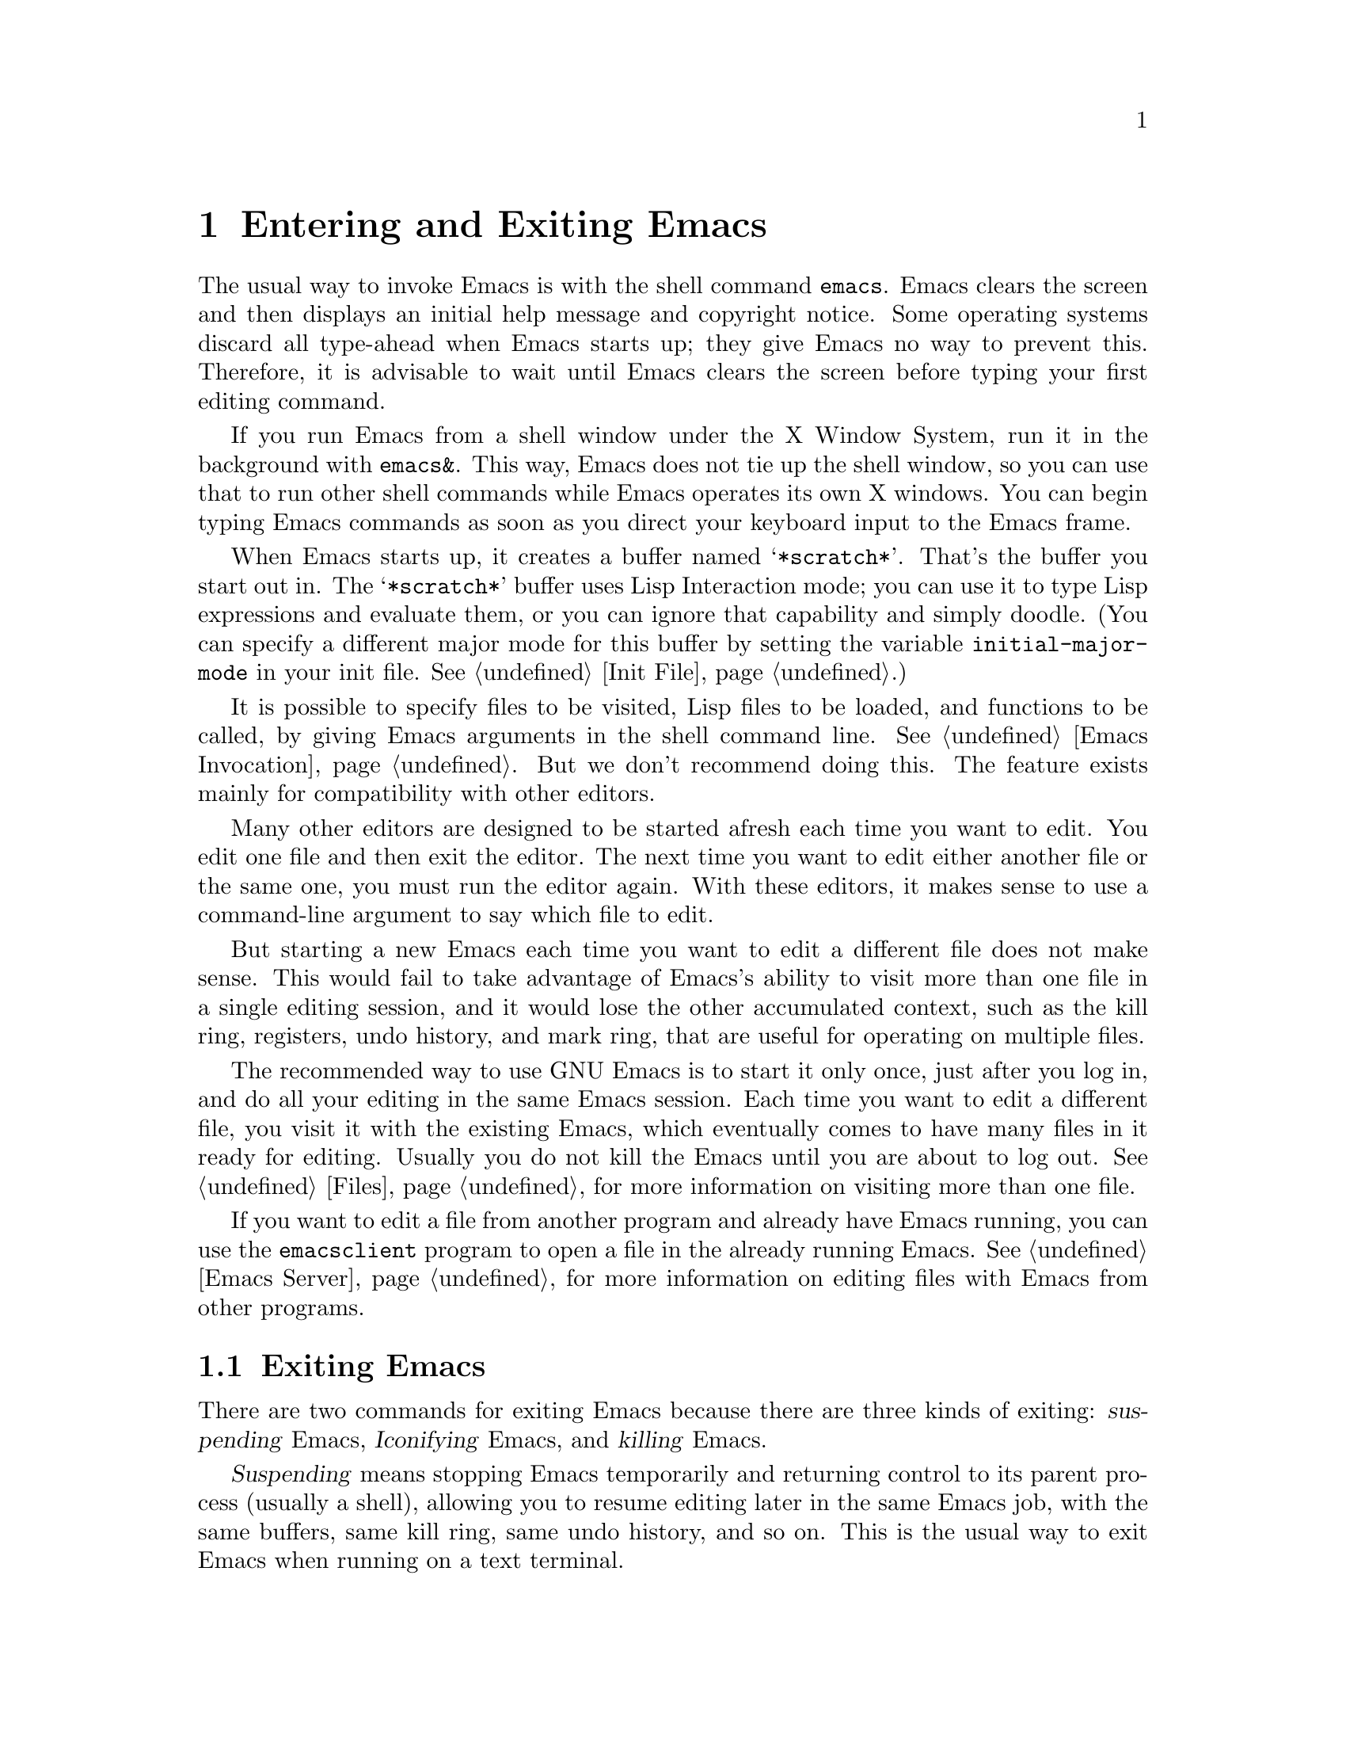 @c This is part of the Emacs manual.
@c Copyright (C) 1985, 1986, 1987, 1993, 1994, 1995, 2002, 2003, 2004,
@c   2005 Free Software Foundation, Inc.
@c See file emacs.texi for copying conditions.
@node Entering Emacs, Exiting, Text Characters, Top
@chapter Entering and Exiting Emacs
@cindex entering Emacs
@cindex starting Emacs

  The usual way to invoke Emacs is with the shell command @command{emacs}.
Emacs clears the screen and then displays an initial help message and
copyright notice.  Some operating systems discard all type-ahead when
Emacs starts up; they give Emacs no way to prevent this.  Therefore, it
is advisable to wait until Emacs clears the screen before typing your
first editing command.

  If you run Emacs from a shell window under the X Window System, run it
in the background with @command{emacs&}.  This way, Emacs does not tie up
the shell window, so you can use that to run other shell commands while
Emacs operates its own X windows.  You can begin typing Emacs commands
as soon as you direct your keyboard input to the Emacs frame.

@vindex initial-major-mode
  When Emacs starts up, it creates a buffer named @samp{*scratch*}.
That's the buffer you start out in.  The @samp{*scratch*} buffer uses Lisp
Interaction mode; you can use it to type Lisp expressions and evaluate
them, or you can ignore that capability and simply doodle.  (You can
specify a different major mode for this buffer by setting the variable
@code{initial-major-mode} in your init file.  @xref{Init File}.)

  It is possible to specify files to be visited, Lisp files to be
loaded, and functions to be called, by giving Emacs arguments in the
shell command line.  @xref{Emacs Invocation}.  But we don't recommend
doing this.  The feature exists mainly for compatibility with other
editors.

  Many other editors are designed to be started afresh each time you
want to edit.  You edit one file and then exit the editor.  The next
time you want to edit either another file or the same one, you must run
the editor again.  With these editors, it makes sense to use a
command-line argument to say which file to edit.

  But starting a new Emacs each time you want to edit a different file
does not make sense.  This would fail to take advantage of Emacs's
ability to visit more than one file in a single editing session, and
it would lose the other accumulated context, such as the kill ring,
registers, undo history, and mark ring, that are useful for operating
on multiple files.

  The recommended way to use GNU Emacs is to start it only once, just
after you log in, and do all your editing in the same Emacs session.
Each time you want to edit a different file, you visit it with the
existing Emacs, which eventually comes to have many files in it ready
for editing.  Usually you do not kill the Emacs until you are about to
log out.  @xref{Files}, for more information on visiting more than one
file.

  If you want to edit a file from another program and already have
Emacs running, you can use the @command{emacsclient} program to open a
file in the already running Emacs.  @xref{Emacs Server}, for more
information on editing files with Emacs from other programs.

@ifnottex
@raisesections
@end ifnottex

@node Exiting, Basic, Entering Emacs, Top
@section Exiting Emacs
@cindex exiting
@cindex killing Emacs
@cindex suspending
@cindex leaving Emacs
@cindex quitting Emacs

  There are two commands for exiting Emacs because there are three
kinds of exiting: @dfn{suspending} Emacs, @dfn{Iconifying} Emacs, and
@dfn{killing} Emacs.

  @dfn{Suspending} means stopping Emacs temporarily and returning
control to its parent process (usually a shell), allowing you to resume
editing later in the same Emacs job, with the same buffers, same kill
ring, same undo history, and so on.  This is the usual way to exit Emacs
when running on a text terminal.

  @dfn{Iconifying} means replacing the Emacs frame with a small box
somewhere on the screen.  This is the usual way to exit Emacs when you're
using a graphics terminal.

  @dfn{Killing} Emacs means destroying the Emacs job.  You can run Emacs
again later, but you will get a fresh Emacs; there is no way to resume
the same editing session after it has been killed.

@table @kbd
@item C-z
Suspend Emacs (@code{suspend-emacs}) or iconify a frame
(@code{iconify-or-deiconify-frame}).
@item C-x C-c
Kill Emacs (@code{save-buffers-kill-emacs}).
@end table

@kindex C-z
@findex suspend-emacs
  To suspend or iconify Emacs, type @kbd{C-z} (@code{suspend-emacs}).
On text terminals, this suspends Emacs.  On graphics terminals,
it iconifies the Emacs frame.

  Suspending Emacs takes you back to the shell from which you invoked
Emacs.  You can resume Emacs with the shell command @command{%emacs}
in most common shells.  On systems that don't support suspending
programs, @kbd{C-z} starts an inferior shell that communicates
directly with the terminal.  Emacs waits until you exit the subshell.
(The way to do that is probably with @kbd{C-d} or @command{exit}, but
it depends on which shell you use.)  The only way on these systems to
get back to the shell from which Emacs was run (to log out, for
example) is to kill Emacs.

  Suspending can fail if you run Emacs under a shell that doesn't
support suspending programs, even if the system itself does support
it.  In such a case, you can set the variable @code{cannot-suspend} to
a non-@code{nil} value to force @kbd{C-z} to start an inferior shell.
(One might also describe Emacs's parent shell as ``inferior'' for
failing to support job control properly, but that is a matter of
taste.)

  On graphics terminals, @kbd{C-z} has a different meaning: it runs
the command @code{iconify-or-deiconify-frame}, which temporarily
iconifies (or ``minimizes'') the selected Emacs frame
(@pxref{Frames}).  Then you can use the window manager to get back to
a shell window.

@kindex C-x C-c
@findex save-buffers-kill-emacs
  To exit and kill Emacs, type @kbd{C-x C-c}
(@code{save-buffers-kill-emacs}).  A two-character key is used for
this to make it harder to type by accident.  This command first offers
to save any modified file-visiting buffers.  If you do not save them
all, it asks for reconfirmation with @kbd{yes} before killing Emacs,
since any changes not saved will be lost forever.  Also, if any
subprocesses are still running, @kbd{C-x C-c} asks for confirmation
about them, since killing Emacs will also kill the subprocesses.

@vindex confirm-kill-emacs
  If the value of the variable @code{confirm-kill-emacs} is
non-@code{nil}, @kbd{C-x C-c} assumes that its value is a predicate
function, and calls that function.  If the result is non-@code{nil}, the
session is killed, otherwise Emacs continues to run.  One convenient
function to use as the value of @code{confirm-kill-emacs} is the
function @code{yes-or-no-p}.  The default value of
@code{confirm-kill-emacs} is @code{nil}.

  There is no way to resume an Emacs session once you have killed it.
You can, however, arrange for Emacs to record certain session
information when you kill it, such as which files are visited, so that
the next time you start Emacs it will try to visit the same files and
so on.  @xref{Saving Emacs Sessions}.

  The operating system usually listens for certain special characters
whose meaning is to kill or suspend the program you are running.
@b{This operating system feature is turned off while you are in Emacs.}
The meanings of @kbd{C-z} and @kbd{C-x C-c} as keys in Emacs were
inspired by the use of @kbd{C-z} and @kbd{C-c} on several operating
systems as the characters for stopping or killing a program, but that is
their only relationship with the operating system.  You can customize
these keys to run any commands of your choice (@pxref{Keymaps}).

@ifnottex
@lowersections
@end ifnottex

@ignore
   arch-tag: df798d8b-f253-4113-b585-f528f078a944
@end ignore
